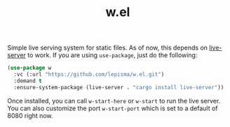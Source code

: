 #+TITLE: w.el

Simple live serving system for static files. As of now, this depends on
[[https://crates.io/crates/live-server][live-server]] to work. If you are using ~use-package~, just do the following:

#+begin_src emacs-lisp
(use-package w
  :vc (:url "https://github.com/lepisma/w.el.git")
  :demand t
  :ensure-system-package (live-server . "cargo install live-server"))
#+end_src

Once installed, you can call ~w-start-here~ or ~w-start~ to run the live
server. You can also customize the port ~w-start-port~ which is set to a default
of 8080 right now.
